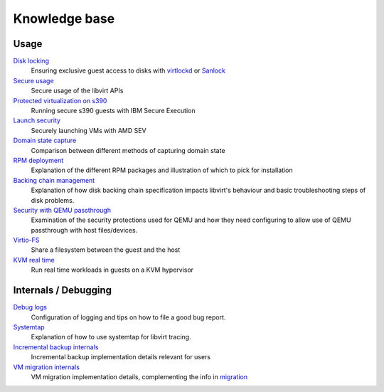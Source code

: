 ==============
Knowledge base
==============

Usage
-----

`Disk locking <locking.html>`__
   Ensuring exclusive guest access to disks with
   `virtlockd <locking-lockd.html>`__ or
   `Sanlock <locking-sanlock.html>`__

`Secure usage <secureusage.html>`__
   Secure usage of the libvirt APIs

`Protected virtualization on s390 <s390_protected_virt.html>`__
   Running secure s390 guests with IBM Secure Execution

`Launch security <launch_security_sev.html>`__
   Securely launching VMs with AMD SEV

`Domain state capture <domainstatecapture.html>`__
   Comparison between different methods of capturing domain state

`RPM deployment <rpm-deployment.html>`__
   Explanation of the different RPM packages and illustration of which to
   pick for installation

`Backing chain management <backing_chains.html>`__
   Explanation of how disk backing chain specification impacts libvirt's
   behaviour and basic troubleshooting steps of disk problems.

`Security with QEMU passthrough <qemu-passthrough-security.html>`__
   Examination of the security protections used for QEMU and how they need
   configuring to allow use of QEMU passthrough with host files/devices.

`Virtio-FS <virtiofs.html>`__
   Share a filesystem between the guest and the host

`KVM real time <kvm-realtime.html>`__
   Run real time workloads in guests on a KVM hypervisor

Internals / Debugging
---------------------

`Debug logs <debuglogs.html>`__
  Configuration of logging and tips on how to file a good bug report.

`Systemtap <systemtap.html>`__
   Explanation of how to use systemtap for libvirt tracing.

`Incremental backup internals <incrementalbackupinternals.html>`__
   Incremental backup implementation details relevant for users

`VM migration internals <migrationinternals.html>`__
   VM migration implementation details, complementing the info in
   `migration <migration.html>`__
